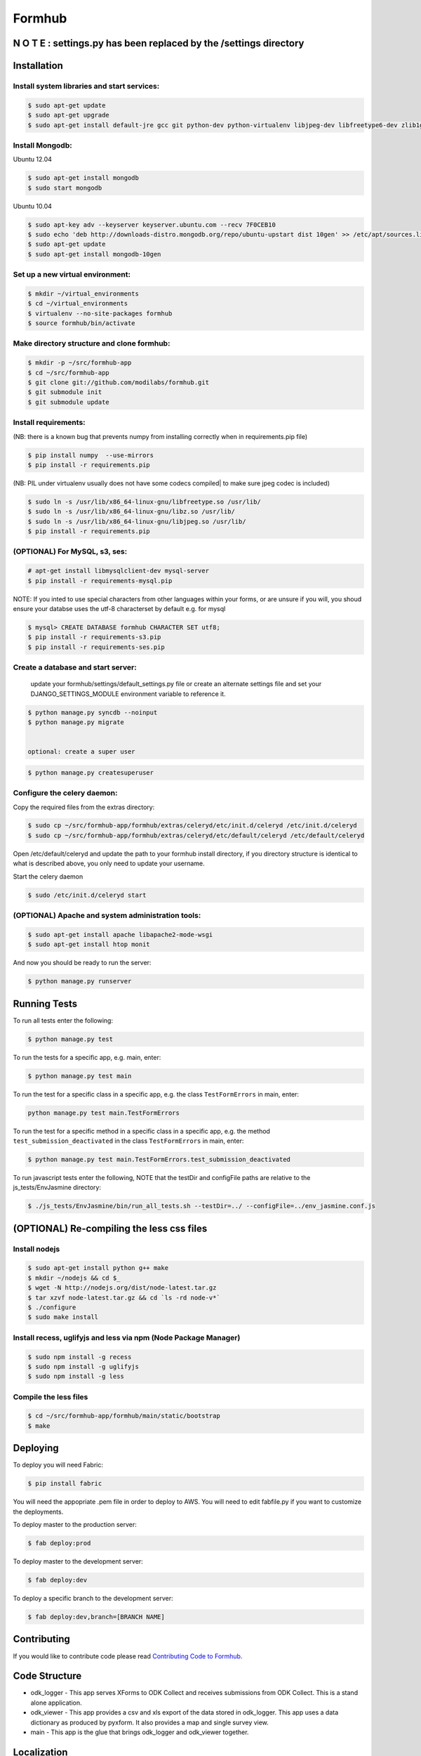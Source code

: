Formhub
=======

.. image:: https://secure.travis-ci.org/modilabs/formhub.png?branch=master
  :target: http://travis-ci.org/modilabs/formhub

N O T E :  settings.py has been replaced by the /settings directory
-------------------------------------------------------------------
.. This project uses a structured settings layout: (localsettings.py is a thing of the past.)
   You can switch freely between production, staging, and multiple developers without editing Python code.

   Place all of your custom settings files into ./formhub/settings/
   Near the beginning of each such file, import * from base  #(or from another settings file which does that)
   Then set your DJANGO_SETTINGS_MODULE environment variable for your chosen custom setting.
   For example, your development virtual environment lib/postactivate file might look something like this...
      #!/bin/bash
      # This hook is run after this virtualenv is activated.
      export DJANGO_SETTINGS_MODULE=formhub.settings.staging_example
      export PYTHONPATH=formhub:formhub/formhub:/home/vernon/PycharmProjects/django

   Or use the option of passing your settings preference on the command line:
   $ python manage.py some_command --settings=formhub.settings.production

    The default will be to use formhub/settings/default_settings.py

Installation
------------

Install system libraries and start services:
^^^^^^^^^^^^^^^^^^^^^^^^^^^^^^^^^^^^^^^^^^^

.. code-block:: sh

    $ sudo apt-get update
    $ sudo apt-get upgrade
    $ sudo apt-get install default-jre gcc git python-dev python-virtualenv libjpeg-dev libfreetype6-dev zlib1g-dev rabbitmq-server

Install Mongodb:
^^^^^^^^^^^^^^^^

Ubuntu 12.04

.. code-block:: sh

    $ sudo apt-get install mongodb
    $ sudo start mongodb

Ubuntu 10.04

.. code-block:: sh

    $ sudo apt-key adv --keyserver keyserver.ubuntu.com --recv 7F0CEB10
    $ sudo echo 'deb http://downloads-distro.mongodb.org/repo/ubuntu-upstart dist 10gen' >> /etc/apt/sources.list
    $ sudo apt-get update
    $ sudo apt-get install mongodb-10gen


Set up a new virtual environment:
^^^^^^^^^^^^^^^^^^^^^^^^^^^^^^^^^

.. code-block:: sh

    $ mkdir ~/virtual_environments
    $ cd ~/virtual_environments
    $ virtualenv --no-site-packages formhub
    $ source formhub/bin/activate

Make directory structure and clone formhub:
^^^^^^^^^^^^^^^^^^^^^^^^^^^^^^^^^^^^^^^^^^^

.. code-block:: sh

    $ mkdir -p ~/src/formhub-app
    $ cd ~/src/formhub-app
    $ git clone git://github.com/modilabs/formhub.git
    $ git submodule init
    $ git submodule update

Install requirements:
^^^^^^^^^^^^^^^^^^^^^

(NB: there is a known bug that prevents numpy from installing correctly when in requirements.pip file)

.. code-block:: sh

    $ pip install numpy  --use-mirrors
    $ pip install -r requirements.pip

(NB: PIL under virtualenv usually does not have some codecs compiled| to make sure jpeg codec is included)

.. code-block:: sh

    $ sudo ln -s /usr/lib/x86_64-linux-gnu/libfreetype.so /usr/lib/
    $ sudo ln -s /usr/lib/x86_64-linux-gnu/libz.so /usr/lib/
    $ sudo ln -s /usr/lib/x86_64-linux-gnu/libjpeg.so /usr/lib/
    $ pip install -r requirements.pip

(OPTIONAL) For MySQL, s3, ses:
^^^^^^^^^^^^^^^^^^^^^^^^^^^^^^

.. code-block:: sh

    # apt-get install libmysqlclient-dev mysql-server
    $ pip install -r requirements-mysql.pip

NOTE: If you inted to use special characters from other languages within your forms, or are unsure if you will, you shoud ensure your databse uses the utf-8 characterset by default e.g. for mysql

.. code-block:: sh

    $ mysql> CREATE DATABASE formhub CHARACTER SET utf8;
    $ pip install -r requirements-s3.pip
    $ pip install -r requirements-ses.pip

Create a database and start server:
^^^^^^^^^^^^^^^^^^^^^^^^^^^^^^^^^^^

    update your formhub/settings/default_settings.py file
    or create an alternate settings file and set your DJANGO_SETTINGS_MODULE environment variable to reference it.

.. code-block:: sh

    $ python manage.py syncdb --noinput
    $ python manage.py migrate


    optional: create a super user

.. code-block:: sh

    $ python manage.py createsuperuser

Configure the celery daemon:
^^^^^^^^^^^^^^^^^^^^^^^^^^^^

Copy the required files from the extras directory:

.. code-block:: sh

    $ sudo cp ~/src/formhub-app/formhub/extras/celeryd/etc/init.d/celeryd /etc/init.d/celeryd
    $ sudo cp ~/src/formhub-app/formhub/extras/celeryd/etc/default/celeryd /etc/default/celeryd

Open /etc/default/celeryd and update the path to your formhub install directory, if you directory structure is identical to what is described above, you only need to update your username.

Start the celery daemon

.. code-block:: sh

    $ sudo /etc/init.d/celeryd start

(OPTIONAL) Apache and system administration tools:
^^^^^^^^^^^^^^^^^^^^^^^^^^^^^^^^^^^^^^^^^^^^^^^^^^

.. code-block:: sh

    $ sudo apt-get install apache libapache2-mode-wsgi
    $ sudo apt-get install htop monit

And now you should be ready to run the server:

.. code-block:: sh

    $ python manage.py runserver

Running Tests
-------------

To run all tests enter the following:

.. code-block:: sh

    $ python manage.py test

To run the tests for a specific app, e.g. main, enter:

.. code-block:: sh

    $ python manage.py test main

To run the test for a specific class in a specific app, e.g. the class ``TestFormErrors`` in main, enter:

.. code-block:: sh

    python manage.py test main.TestFormErrors

To run the test for a specific method in a specific class in a specific app, e.g. the method ``test_submission_deactivated`` in the class ``TestFormErrors`` in main, enter:

.. code-block:: sh

    $ python manage.py test main.TestFormErrors.test_submission_deactivated

To run javascript tests enter the following, NOTE that the testDir and configFile paths are relative to the js_tests/EnvJasmine directory:

.. code-block:: sh

    $ ./js_tests/EnvJasmine/bin/run_all_tests.sh --testDir=../ --configFile=../env_jasmine.conf.js

(OPTIONAL) Re-compiling the less css files
---------------------------------------

Install nodejs
^^^^^^^^^^^^^^

.. code-block:: sh

    $ sudo apt-get install python g++ make
    $ mkdir ~/nodejs && cd $_
    $ wget -N http://nodejs.org/dist/node-latest.tar.gz
    $ tar xzvf node-latest.tar.gz && cd `ls -rd node-v*`
    $ ./configure
    $ sudo make install

Install recess, uglifyjs and less via npm (Node Package Manager)
^^^^^^^^^^^^^^^^^^^^^^^^^^^^^^^^^^^^^^^^^^^^^^^^^^^^^^^^^^^^^^^^

.. code-block:: sh

    $ sudo npm install -g recess
    $ sudo npm install -g uglifyjs
    $ sudo npm install -g less

Compile the less files
^^^^^^^^^^^^^^^^^^^^^^

.. code-block:: sh

    $ cd ~/src/formhub-app/formhub/main/static/bootstrap
    $ make

Deploying
---------

To deploy you will need Fabric:

.. code-block:: sh

    $ pip install fabric

You will need the appopriate .pem file in order to deploy to AWS. You will need
to edit fabfile.py if you want to customize the deployments.

To deploy master to the production server:

.. code-block:: sh

    $ fab deploy:prod

To deploy master to the development server:

.. code-block:: sh

    $ fab deploy:dev

To deploy a specific branch to the development server:

.. code-block:: sh

    $ fab deploy:dev,branch=[BRANCH NAME]

Contributing
------------

If you would like to contribute code please read
`Contributing Code to Formhub <https://github.com/modilabs/formhub/wiki/Contributing-Code-to-Formhub>`_.

Code Structure
--------------

* odk_logger - This app serves XForms to ODK Collect and receives
  submissions from ODK Collect. This is a stand alone application.

* odk_viewer - This app provides a
  csv and xls export of the data stored in odk_logger. This app uses a
  data dictionary as produced by pyxform. It also provides a map and
  single survey view.

* main - This app is the glue that brings odk_logger and odk_viewer
  together.

Localization
------------

To generate a locale from scratch (ex. Spanish)

.. code-block:: sh

    $ django-admin.py makemessages -l es -e py,html,email,txt ;
    $ for app in {main,odk_viewer} ; do cd ${app} && django-admin.py makemessages -d djangojs -l es && cd - ; done

To update PO files

.. code-block:: sh

    $ django-admin.py makemessages -a ;
    $ for app in {main,odk_viewer} ; do cd ${app} && django-admin.py makemessages -d djangojs -a && cd - ; done

To compile MO files and update live translations

.. code-block:: sh

    $ django-admin.py compilemessages ;
    $ for app in {main,odk_viewer} ; do cd ${app} && django-admin.py compilemessages && cd - ; done
